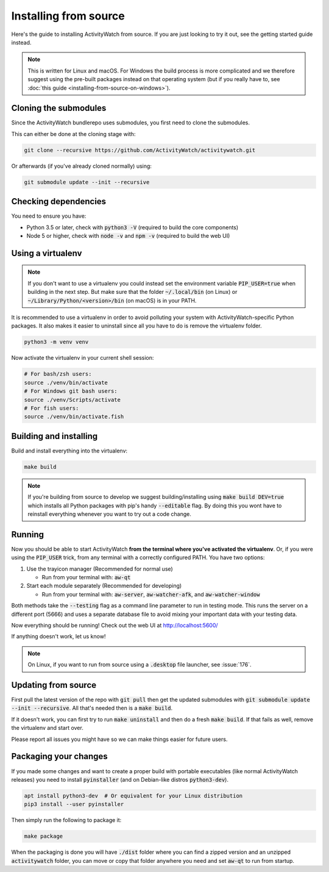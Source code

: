Installing from source
======================

Here's the guide to installing ActivityWatch from source. If you are just looking to try it out, see the getting started guide instead.

.. note::
   This is written for Linux and macOS. For Windows the build process is more complicated and we therefore suggest using the pre-built packages instead on that operating system (but if you really have to, see :doc:`this guide <installing-from-source-on-windows>`).

Cloning the submodules
----------------------

Since the ActivityWatch bundlerepo uses submodules, you first need to clone the submodules.

This can either be done at the cloning stage with:

.. code-block:: sh

   git clone --recursive https://github.com/ActivityWatch/activitywatch.git

Or afterwards (if you've already cloned normally) using:

.. code-block:: sh

   git submodule update --init --recursive


Checking dependencies
---------------------

You need to ensure you have:

- Python 3.5 or later, check with :code:`python3 -V` (required to build the core components)
- Node 5 or higher, check with :code:`node -v` and :code:`npm -v` (required to build the web UI)


Using a virtualenv
------------------

.. note::
   If you don't want to use a virtualenv you could instead set the environment variable :code:`PIP_USER=true` when building in the next step.
   But make sure that the folder :code:`~/.local/bin` (on Linux) or :code:`~/Library/Python/<version>/bin` (on macOS) is in your PATH.

It is recommended to use a virtualenv in order to avoid polluting your system with ActivityWatch-specific Python packages.
It also makes it easier to uninstall since all you have to do is remove the virtualenv folder.

.. code-block:: sh

    python3 -m venv venv

Now activate the virtualenv in your current shell session:

.. code-block:: sh

    # For bash/zsh users:
    source ./venv/bin/activate
    # For Windows git bash users:
    source ./venv/Scripts/activate
    # For fish users:
    source ./venv/bin/activate.fish



Building and installing
-----------------------

Build and install everything into the virtualenv:

.. code-block:: sh

    make build

.. note::
   If you're building from source to develop we suggest building/installing using :code:`make build DEV=true` which installs all Python packages with pip's handy :code:`--editable` flag.
   By doing this you wont have to reinstall everything whenever you want to try out a code change.

Running
-------

Now you should be able to start ActivityWatch **from the terminal where you've activated the virtualenv**. Or, if you were using the :code:`PIP_USER` trick, from any terminal with a correctly configured PATH.
You have two options:

1. Use the trayicon manager (Recommended for normal use)

   - Run from your terminal with: :code:`aw-qt`

2. Start each module separately (Recommended for developing)

   - Run from your terminal with: :code:`aw-server`, :code:`aw-watcher-afk`, and :code:`aw-watcher-window`

Both methods take the :code:`--testing` flag as a command line parameter to run in testing mode. This runs the server on a different port (5666) and uses a separate database file to avoid mixing your important data with your testing data.

Now everything should be running!
Check out the web UI at http://localhost:5600/

If anything doesn't work, let us know!

.. note::
   On Linux, if you want to run from source using a :code:`.desktop` file launcher, see :issue:`176`.

Updating from source
--------------------

First pull the latest version of the repo with :code:`git pull` then get the updated submodules with :code:`git submodule update --init --recursive`. All that's needed then is a :code:`make build`.

If it doesn't work, you can first try to run :code:`make uninstall` and then do a fresh :code:`make build`. If that fails as well, remove the virtualenv and start over.

Please report all issues you might have so we can make things easier for future users.

Packaging your changes
----------------------

If you made some changes and want to create a proper build with portable executables (like normal ActivityWatch releases) you need to install :code:`pyinstaller` (and on Debian-like distros :code:`python3-dev`).

.. code-block:: sh

   apt install python3-dev  # Or equivalent for your Linux distribution
   pip3 install --user pyinstaller

Then simply run the following to package it:

.. code-block:: sh

   make package

When the packaging is done you will have :code:`./dist` folder where you can find a zipped version and an unzipped :code:`activitywatch` folder, you can move or copy that folder anywhere you need and set :code:`aw-qt` to run from startup.

